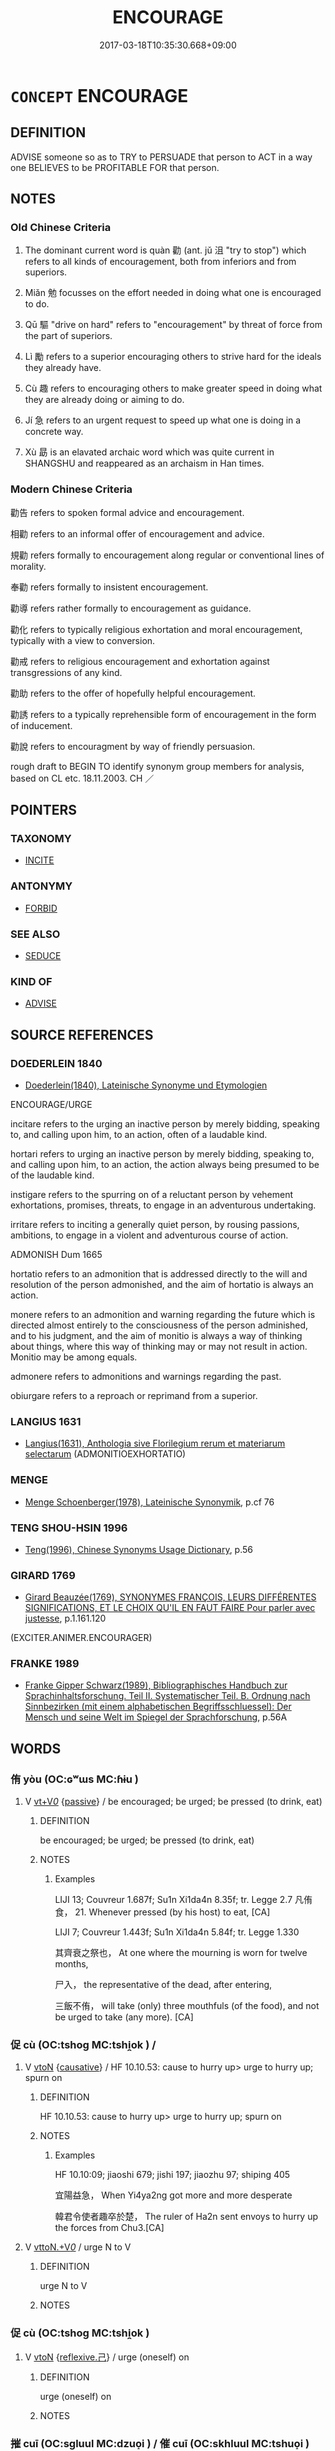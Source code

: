 # -*- mode: mandoku-tls-view -*-
#+TITLE: ENCOURAGE
#+DATE: 2017-03-18T10:35:30.668+09:00        
#+STARTUP: content
* =CONCEPT= ENCOURAGE
:PROPERTIES:
:CUSTOM_ID: uuid-0bfa613e-e3a5-4489-b947-fd71fc381db4
:SYNONYM+:  HEARTEN
:SYNONYM+:  CHEER
:SYNONYM+:  BUOY UP
:SYNONYM+:  UPLIFT
:SYNONYM+:  INSPIRE
:SYNONYM+:  MOTIVATE
:SYNONYM+:  SPUR ON
:SYNONYM+:  STIR
:SYNONYM+:  STIR UP
:SYNONYM+:  FIRE UP
:SYNONYM+:  STIMULATE
:SYNONYM+:  INVIGORATE
:SYNONYM+:  VITALIZE
:SYNONYM+:  REVITALIZE
:SYNONYM+:  EMBOLDEN
:SYNONYM+:  FORTIFY
:SYNONYM+:  RALLY
:SYNONYM+:  INFORMAL BUCK UP
:SYNONYM+:  PEP UP
:SYNONYM+:  GIVE A SHOT IN THE ARM TO
:SYNONYM+:  PERSUADE
:SYNONYM+:  COAX
:SYNONYM+:  URGE
:SYNONYM+:  PRESS
:SYNONYM+:  PUSH
:SYNONYM+:  PRESSURE
:SYNONYM+:  PRESSURIZE
:SYNONYM+:  PROD
:SYNONYM+:  GOAD
:SYNONYM+:  EGG ON
:SYNONYM+:  PROMPT
:SYNONYM+:  INFLUENCE
:SYNONYM+:  SWAY
:SYNONYM+:  INFORMAL PUT IDEAS INTO ONE'S HEAD
:TR_ZH: 勸
:TR_OCH: 勸
:END:
** DEFINITION

ADVISE someone so as to TRY to PERSUADE that person to ACT in a way one BELIEVES to be PROFITABLE FOR that person.

** NOTES

*** Old Chinese Criteria
1. The dominant current word is quàn 勸 (ant. jǔ 沮 "try to stop") which refers to all kinds of encouragement, both from inferiors and from superiors.

2. Miǎn 勉 focusses on the effort needed in doing what one is encouraged to do.

3. Qū 驅 "drive on hard" refers to "encouragement" by threat of force from the part of superiors.

4. Lì 勵 refers to a superior encouraging others to strive hard for the ideals they already have.

5. Cù 趣 refers to encouraging others to make greater speed in doing what they are already doing or aiming to do.

6. Jí 急 refers to an urgent request to speed up what one is doing in a concrete way.

7. Xù 勗 is an elavated archaic word which was quite current in SHANGSHU and reappeared as an archaism in Han times.

*** Modern Chinese Criteria
勸告 refers to spoken formal advice and encouragement.

相勸 refers to an informal offer of encouragement and advice.

規勸 refers formally to encouragement along regular or conventional lines of morality.

奉勸 refers formally to insistent encouragement.

勸導 refers rather formally to encouragement as guidance.

勸化 refers to typically religious exhortation and moral encouragement, typically with a view to conversion.

勸戒 refers to religious encouragement and exhortation against transgressions of any kind.

勸助 refers to the offer of hopefully helpful encouragement.

勸誘 refers to a typically reprehensible form of encouragement in the form of inducement.

勸說 refers to encouragment by way of friendly persuasion.

rough draft to BEGIN TO identify synonym group members for analysis, based on CL etc. 18.11.2003. CH ／

** POINTERS
*** TAXONOMY
 - [[tls:concept:INCITE][INCITE]]

*** ANTONYMY
 - [[tls:concept:FORBID][FORBID]]

*** SEE ALSO
 - [[tls:concept:SEDUCE][SEDUCE]]

*** KIND OF
 - [[tls:concept:ADVISE][ADVISE]]

** SOURCE REFERENCES
*** DOEDERLEIN 1840
 - [[cite:DOEDERLEIN-1840][Doederlein(1840), Lateinische Synonyme und Etymologien]]

ENCOURAGE/URGE

incitare refers to the urging an inactive person by merely bidding, speaking to, and calling upon him, to an action, often of a laudable kind.

hortari refers to urging an inactive person by merely bidding, speaking to, and calling upon him, to an action, the action always being presumed to be of the laudable kind.

instigare refers to the spurring on of a reluctant person by vehement exhortations, promises, threats, to engage in an adventurous undertaking.

irritare refers to inciting a generally quiet person, by rousing passions, ambitions, to engage in a violent and adventurous course of action.



ADMONISH Dum 1665

hortatio refers to an admonition that is addressed directly to the will and resolution of the person admonished, and the aim of hortatio is always an action.

monere refers to an admonition and warning regarding the future which is directed almost entirely to the consciousness of the person adminished, and to his judgment, and the aim of monitio is always a way of thinking about things, where this way of thinking may or may not result in action. Monitio may be among equals.

admonere refers to admonitions and warnings regarding the past.

obiurgare refers to a reproach or reprimand from a superior.

*** LANGIUS 1631
 - [[cite:LANGIUS-1631][Langius(1631), Anthologia sive Florilegium rerum et materiarum selectarum]] (ADMONITIOEXHORTATIO)
*** MENGE
 - [[cite:MENGE][Menge Schoenberger(1978), Lateinische Synonymik]], p.cf 76

*** TENG SHOU-HSIN 1996
 - [[cite:TENG-SHOU-HSIN-1996][Teng(1996), Chinese Synonyms Usage Dictionary]], p.56

*** GIRARD 1769
 - [[cite:GIRARD-1769][Girard Beauzée(1769), SYNONYMES FRANÇOIS, LEURS DIFFÉRENTES SIGNIFICATIONS, ET LE CHOIX QU'IL EN FAUT FAIRE Pour parler avec justesse]], p.1.161.120
 (EXCITER.ANIMER.ENCOURAGER)
*** FRANKE 1989
 - [[cite:FRANKE-1989][Franke Gipper Schwarz(1989), Bibliographisches Handbuch zur Sprachinhaltsforschung. Teil II. Systematischer Teil. B. Ordnung nach Sinnbezirken (mit einem alphabetischen Begriffsschluessel): Der Mensch und seine Welt im Spiegel der Sprachforschung]], p.56A

** WORDS
   :PROPERTIES:
   :VISIBILITY: children
   :END:
*** 侑 yòu (OC:ɢʷɯs MC:ɦɨu )
:PROPERTIES:
:CUSTOM_ID: uuid-2a1e2eee-17c9-4720-b966-5b45a39b22ee
:Char+: 侑(9,6/8) 
:GY_IDS+: uuid-9c4a40c3-757d-4d9b-8959-35e501204567
:PY+: yòu     
:OC+: ɢʷɯs     
:MC+: ɦɨu     
:END: 
**** V [[tls:syn-func::#uuid-dd717b3f-0c98-4de8-bac6-2e4085805ef1][vt+V/0/]] {[[tls:sem-feat::#uuid-988c2bcf-3cdd-4b9e-b8a4-615fe3f7f81e][passive]]} / be encouraged; be urged; be pressed (to drink, eat)
:PROPERTIES:
:CUSTOM_ID: uuid-596d32da-a472-4de0-88b0-7ed5af125e92
:END:
****** DEFINITION

be encouraged; be urged; be pressed (to drink, eat)

****** NOTES

******* Examples
LIJI 13; Couvreur 1.687f; Su1n Xi1da4n 8.35f; tr. Legge 2.7 凡侑食， 21. Whenever pressed (by his host) to eat, [CA]

LIJI 7; Couvreur 1.443f; Su1n Xi1da4n 5.84f; tr. Legge 1.330 

 其齊衰之祭也， At one where the mourning is worn for twelve months,

 尸入， the representative of the dead, after entering,

 三飯不侑， will take (only) three mouthfuls (of the food), and not be urged to take (any more). [CA]

*** 促 cù (OC:tshoɡ MC:tshi̯ok ) /  
:PROPERTIES:
:CUSTOM_ID: uuid-25cf29b6-2663-45df-bf07-fbfa7d35a24f
:Char+: 促(9,7/9) 
:Char+: 趣(156,8/15) 
:GY_IDS+: uuid-835e5381-5f9d-406b-b48e-5b8b6f405115
:PY+: cù     
:OC+: tshoɡ     
:MC+: tshi̯ok     
:END: 
**** V [[tls:syn-func::#uuid-fbfb2371-2537-4a99-a876-41b15ec2463c][vtoN]] {[[tls:sem-feat::#uuid-fac754df-5669-4052-9dda-6244f229371f][causative]]} / HF 10.10.53: cause to hurry up> urge to hurry up;  spurn on
:PROPERTIES:
:CUSTOM_ID: uuid-cd9e9bdf-8e54-4ce1-8a0f-d30a2c19316e
:WARRING-STATES-CURRENCY: 3
:END:
****** DEFINITION

HF 10.10.53: cause to hurry up> urge to hurry up;  spurn on

****** NOTES

******* Examples
HF 10.10:09; jiaoshi 679; jishi 197; jiaozhu 97; shiping 405

 宜陽益急， When Yi4ya2ng got more and more desperate

 韓君令使者趣卒於楚， The ruler of Ha2n sent envoys to hurry up the forces from Chu3.[CA]

**** V [[tls:syn-func::#uuid-25b356b8-b8b3-45bd-8689-04894567deb5][vttoN.+V/0/]] / urge N to V
:PROPERTIES:
:CUSTOM_ID: uuid-441d23e0-7bb7-43cd-b40f-5e8afc34017f
:END:
****** DEFINITION

urge N to V

****** NOTES

*** 促 cù (OC:tshoɡ MC:tshi̯ok )
:PROPERTIES:
:CUSTOM_ID: uuid-081dd41c-a671-4d25-af52-cd3ef39c258f
:Char+: 促(9,7/9) 
:GY_IDS+: uuid-835e5381-5f9d-406b-b48e-5b8b6f405115
:PY+: cù     
:OC+: tshoɡ     
:MC+: tshi̯ok     
:END: 
**** V [[tls:syn-func::#uuid-fbfb2371-2537-4a99-a876-41b15ec2463c][vtoN]] {[[tls:sem-feat::#uuid-e25f252b-cbcf-4f45-8186-b4053f992543][reflexive.己]]} / urge (oneself) on
:PROPERTIES:
:CUSTOM_ID: uuid-dbaea2e9-4100-4428-acd7-b94ecc53da8e
:END:
****** DEFINITION

urge (oneself) on

****** NOTES

*** 摧 cuī (OC:sɡluul MC:dzuo̝i ) / 催 cuī (OC:skhluul MC:tshuo̝i )
:PROPERTIES:
:CUSTOM_ID: uuid-424fad54-467f-4294-9bde-7046900522b1
:Char+: 摧(64,11/14) 
:Char+: 催(9,11/13) 
:GY_IDS+: uuid-98454549-a2c2-45ad-8d44-4b6a6432fb91
:PY+: cuī     
:OC+: sɡluul     
:MC+: dzuo̝i     
:GY_IDS+: uuid-39c36fde-3cfe-4a22-9aef-ae14b84fd7ef
:PY+: cuī     
:OC+: skhluul     
:MC+: tshuo̝i     
:END: 
**** V [[tls:syn-func::#uuid-25b356b8-b8b3-45bd-8689-04894567deb5][vttoN.+V/0/]] / encourage N to V
:PROPERTIES:
:CUSTOM_ID: uuid-989c81a5-a3ce-4929-bb31-158e477322b7
:END:
****** DEFINITION

encourage N to V

****** NOTES

**** V [[tls:syn-func::#uuid-e64a7a95-b54b-4c94-9d6d-f55dbf079701][vt(oN)]] / urge the contextually determinate N on
:PROPERTIES:
:CUSTOM_ID: uuid-7bf48128-13e9-4254-915e-bc415f110e4c
:END:
****** DEFINITION

urge the contextually determinate N on

****** NOTES

*** 勉 miǎn (OC:mronʔ MC:miɛn )
:PROPERTIES:
:CUSTOM_ID: uuid-c32b442b-5b61-46cf-b600-c08d0c67acf0
:Char+: 勉(19,7/9) 
:GY_IDS+: uuid-6cfa246e-ee20-4970-a627-08595b8e1aa3
:PY+: miǎn     
:OC+: mronʔ     
:MC+: miɛn     
:END: 
**** V [[tls:syn-func::#uuid-fbfb2371-2537-4a99-a876-41b15ec2463c][vtoN]] / encourage
:PROPERTIES:
:CUSTOM_ID: uuid-0eda3120-7adf-447c-a652-87be82ddd05e
:WARRING-STATES-CURRENCY: 4
:END:
****** DEFINITION

encourage

****** NOTES

**** V [[tls:syn-func::#uuid-fbfb2371-2537-4a99-a876-41b15ec2463c][vtoN]] {[[tls:sem-feat::#uuid-988c2bcf-3cdd-4b9e-b8a4-615fe3f7f81e][passive]]} / be encouraged
:PROPERTIES:
:CUSTOM_ID: uuid-e12ad399-c51d-4284-b93d-33fc67237efc
:WARRING-STATES-CURRENCY: 3
:END:
****** DEFINITION

be encouraged

****** NOTES

******* Examples
GUAN 04.10.02; WYWK 1.16; tr. Rickett 1985, p. 113;

 賞未加而民勸勉， to have them feel encouraged even before rewards have been applied -[CA]

**** V [[tls:syn-func::#uuid-25b356b8-b8b3-45bd-8689-04894567deb5][vttoN.+V/0/]] / encourage to V
:PROPERTIES:
:CUSTOM_ID: uuid-5ffc333a-23fc-4375-b424-9eb97a58f921
:WARRING-STATES-CURRENCY: 3
:END:
****** DEFINITION

encourage to V

****** NOTES

*** 勖 xù (OC:hmoɡ MC:hi̯ok )
:PROPERTIES:
:CUSTOM_ID: uuid-be3a2889-a906-46be-8e37-c04b6afdd49c
:Char+: 勖(19,9/11) 
:GY_IDS+: uuid-611a58b8-b02a-498d-99ce-6f2e017397da
:PY+: xù     
:OC+: hmoɡ     
:MC+: hi̯ok     
:END: 
**** V [[tls:syn-func::#uuid-fbfb2371-2537-4a99-a876-41b15ec2463c][vtoN]] / stimulate; urge
:PROPERTIES:
:CUSTOM_ID: uuid-0067075a-936e-4a24-8822-75f00bc9602d
:END:
****** DEFINITION

stimulate; urge

****** NOTES

******* Examples
Ban Zhao, NJ Preface

 去矣， When I have passed on,<6>

 其勖勉之。 may this serve to urge you on<7> and to encourage you.[CA]





*** 勵 lì (OC:b-rads MC:liɛi ) / 厲 lì (OC:b-rads MC:liɛi )
:PROPERTIES:
:CUSTOM_ID: uuid-c49bc12d-8a3a-4577-bcbc-db479d801400
:Char+: 勵(19,15/17) 
:Char+: 厲(27,13/15) 
:GY_IDS+: uuid-be76f305-9a0f-4b55-97c1-b8724ea9852b
:PY+: lì     
:OC+: b-rads     
:MC+: liɛi     
:GY_IDS+: uuid-0f38d0bc-76d5-43d4-ac0e-3bb004f85980
:PY+: lì     
:OC+: b-rads     
:MC+: liɛi     
:END: 
**** V [[tls:syn-func::#uuid-fbfb2371-2537-4a99-a876-41b15ec2463c][vtoN]] / urge on (towards higher ideals); [encourage; stimulate ][CA]
:PROPERTIES:
:CUSTOM_ID: uuid-80f87113-ed41-41b9-88af-473ef0493cf1
:REGISTER: 3
:WARRING-STATES-CURRENCY: 2
:END:
****** DEFINITION

urge on (towards higher ideals); [encourage; stimulate ][CA]

****** NOTES

******* Examples
HF 45.5.64: 厲下 give moral encouragment to inferiors

HF 27.04:02; jishi 499; jiaozhu 291; shiping 875;

 故明主厲（勵）廉恥， And thus it is that the enlightened ruler encourages the pure and decent,[CA]

**** V [[tls:syn-func::#uuid-fbfb2371-2537-4a99-a876-41b15ec2463c][vtoN]] {[[tls:sem-feat::#uuid-988c2bcf-3cdd-4b9e-b8a4-615fe3f7f81e][passive]]} / be encourage
:PROPERTIES:
:CUSTOM_ID: uuid-91b9cf9f-f4f4-4165-a56c-e5f9fb0c7a1c
:END:
****** DEFINITION

be encourage

****** NOTES

*** 勸 quàn (OC:khons MC:khi̯ɐn )
:PROPERTIES:
:CUSTOM_ID: uuid-08380628-9d22-4304-b160-4725c7e8282c
:Char+: 勸(19,18/19) 
:GY_IDS+: uuid-f74577ed-8dfc-4ae4-b5a1-d31d1e3d82e6
:PY+: quàn     
:OC+: khons     
:MC+: khi̯ɐn     
:END: 
**** N [[tls:syn-func::#uuid-76be1df4-3d73-4e5f-bbc2-729542645bc8][nab]] {[[tls:sem-feat::#uuid-f55cff2f-f0e3-4f08-a89c-5d08fcf3fe89][act]]} / encouragement
:PROPERTIES:
:CUSTOM_ID: uuid-72a0311a-4eff-41dd-9a6b-8d0d831b8775
:WARRING-STATES-CURRENCY: 5
:END:
****** DEFINITION

encouragement

****** NOTES

******* Nuance
This came to involve predominantly moral encouragement from Han times onwards, but was earlier used for any verbal attempt to get someone to do something; note incidentally that zì quàn 自勸涃 ncourage oneself � is not a current pre-Buddhist usage

**** V [[tls:syn-func::#uuid-53cee9f8-4041-45e5-ae55-f0bfdec33a11][vt/oN/]] / give encouragment, be encouraging; be supportive [of the good]
:PROPERTIES:
:CUSTOM_ID: uuid-e827cd9f-d652-417c-a27d-957799c7bf2b
:WARRING-STATES-CURRENCY: 3
:END:
****** DEFINITION

give encouragment, be encouraging; be supportive [of the good]

****** NOTES

**** V [[tls:syn-func::#uuid-dd717b3f-0c98-4de8-bac6-2e4085805ef1][vt+V/0/]] / encourge to, urge to
:PROPERTIES:
:CUSTOM_ID: uuid-b65f77f9-6809-4dc5-8d2b-24f06d54ba69
:END:
****** DEFINITION

encourge to, urge to

****** NOTES

**** V [[tls:syn-func::#uuid-504ec124-c823-4cc6-a14a-913dc8c5c4b4][vtoN.+VtoS]] / encourage somebody by saying
:PROPERTIES:
:CUSTOM_ID: uuid-e9685669-a9be-4995-be6c-acc94aed96f4
:END:
****** DEFINITION

encourage somebody by saying

****** NOTES

**** V [[tls:syn-func::#uuid-fbfb2371-2537-4a99-a876-41b15ec2463c][vtoN]] / encourage a person N, or by extension an attitude N
:PROPERTIES:
:CUSTOM_ID: uuid-b773856d-dab3-4d79-8497-2a539959937b
:WARRING-STATES-CURRENCY: 5
:END:
****** DEFINITION

encourage a person N, or by extension an attitude N

****** NOTES

******* Nuance
This came to involve predominantly moral encouragement from Han times onwards, but was earlier used for any verbal attempt to get someone to do something; note incidentally that zì quàn 自勸涃 ncourage oneself � is not a current pre-Buddhist usage

******* Examples
GUAN 04.07.04; WYWK 1.15; tr. Rickett 1985, p. 108;

 勸勉百姓， and encourage the hundred surnames [CA]

HF 26.01:01; jiaoshi 797; jishi 491; jiaozhu 282; shiping 856

 其賞足以勸善， their rewards were sufficient to encourage the good[CA]

**** V [[tls:syn-func::#uuid-fbfb2371-2537-4a99-a876-41b15ec2463c][vtoN]] {[[tls:sem-feat::#uuid-1527c8d8-807b-4ae7-bb83-ae71ab157d1f][object=behaviour]]} / encourage (human behaviour or qualities)
:PROPERTIES:
:CUSTOM_ID: uuid-cdf0b1f5-2f50-402f-9465-be16d3930799
:END:
****** DEFINITION

encourage (human behaviour or qualities)

****** NOTES

**** V [[tls:syn-func::#uuid-e64a7a95-b54b-4c94-9d6d-f55dbf079701][vt(oN)]] / encourage the contextually determinate N
:PROPERTIES:
:CUSTOM_ID: uuid-fbe95203-39d0-492d-88b7-0702bea6ce71
:WARRING-STATES-CURRENCY: 4
:END:
****** DEFINITION

encourage the contextually determinate N

****** NOTES

**** V [[tls:syn-func::#uuid-fbfb2371-2537-4a99-a876-41b15ec2463c][vtoN]] {[[tls:sem-feat::#uuid-988c2bcf-3cdd-4b9e-b8a4-615fe3f7f81e][passive]]} / be encouraged (to do something); feel encouraged; feel  encouraged towards (meritorious effort)　愈勸
:PROPERTIES:
:CUSTOM_ID: uuid-76139bc6-22cd-4ee3-9211-3d4cff2c9836
:WARRING-STATES-CURRENCY: 5
:END:
****** DEFINITION

be encouraged (to do something); feel encouraged; feel  encouraged towards (meritorious effort)　愈勸

****** NOTES

******* Nuance
This came to involve predominantly moral encouragement from Han times onwards, but was earlier used for any verbal attempt to get someone to do something; note incidentally that zì quàn 自勸涃 ncourage oneself � is not a current pre-Buddhist usage

**** V [[tls:syn-func::#uuid-6fe4438e-50e1-4c1f-8b7a-c24a0f417fb5][vtoNab]] / to encourage the abstract qualities Nab
:PROPERTIES:
:CUSTOM_ID: uuid-a2746115-3ddc-4d57-87ce-15e801d444b2
:END:
****** DEFINITION

to encourage the abstract qualities Nab

****** NOTES

**** V [[tls:syn-func::#uuid-7de00196-12aa-43e2-9843-72079143c05b][vtt(oN.)+V/0/]] / urge the contextually determinate N to V
:PROPERTIES:
:CUSTOM_ID: uuid-18e0d6ce-1018-4b8d-8804-d366db6edbc4
:WARRING-STATES-CURRENCY: 4
:END:
****** DEFINITION

urge the contextually determinate N to V

****** NOTES

**** V [[tls:syn-func::#uuid-25b356b8-b8b3-45bd-8689-04894567deb5][vttoN.+V/0/]] {[[tls:sem-feat::#uuid-cdc662a3-e2c9-4d1a-b58e-6442c74ee003][pivot]]} / encourage somebody to do something
:PROPERTIES:
:CUSTOM_ID: uuid-39c2efa0-be16-414d-921d-028b8d07fea4
:END:
****** DEFINITION

encourage somebody to do something

****** NOTES

*** 嗾 sǒu (OC:sqooʔ MC:su )
:PROPERTIES:
:CUSTOM_ID: uuid-a08d3825-53fa-484a-837e-b3de54994ead
:Char+: 嗾(30,11/14) 
:GY_IDS+: uuid-d056f071-777c-40c1-a53f-3612204feb7a
:PY+: sǒu     
:OC+: sqooʔ     
:MC+: su     
:END: 
**** V [[tls:syn-func::#uuid-fbfb2371-2537-4a99-a876-41b15ec2463c][vtoN]] / set (a dog) on (a person); instigate, incite
:PROPERTIES:
:CUSTOM_ID: uuid-20587d08-bfd5-4ffb-b7db-b670756d85dd
:WARRING-STATES-CURRENCY: 2
:END:
****** DEFINITION

set (a dog) on (a person); instigate, incite

****** NOTES

*** 奬 
:PROPERTIES:
:CUSTOM_ID: uuid-87825e9d-3161-4dbd-95a8-f2b0cc110cf6
:Char+: 奬(37,11/14) 
:END: 
**** SOURCE REFERENCES
***** DUAN DESEN 1992A
 - [[cite:DUAN-DESEN-1992A][Duan 段(1992), 簡明古漢語同義詞詞典]], p.711

**** V [[tls:syn-func::#uuid-fbfb2371-2537-4a99-a876-41b15ec2463c][vtoN]] / encourage (TSO) ?????
:PROPERTIES:
:CUSTOM_ID: uuid-c90e509b-3c00-45a1-b320-f9ade2539baf
:END:
****** DEFINITION

encourage (TSO) ?????

****** NOTES

*** 宣 xuān (OC:sqon MC:siɛn )
:PROPERTIES:
:CUSTOM_ID: uuid-e4b1132d-9fca-430f-962d-60097a4be304
:Char+: 宣(40,6/9) 
:GY_IDS+: uuid-6a7ce83a-9487-4ad0-a3ee-caf9a9d5ae64
:PY+: xuān     
:OC+: sqon     
:MC+: siɛn     
:END: 
**** V [[tls:syn-func::#uuid-0dd4edc0-7e8b-4e1b-b3e9-677c0faa3790][vtoNab{S}]] / encourage the action Nab
:PROPERTIES:
:CUSTOM_ID: uuid-52fb899c-1f65-489b-82e1-f8596fa2628d
:END:
****** DEFINITION

encourage the action Nab

****** NOTES

*** 強 qiǎng (OC:ɡaŋʔ MC:gi̯ɐŋ ) / 彊 qiǎng (OC:ɡaŋʔ MC:gi̯ɐŋ )
:PROPERTIES:
:CUSTOM_ID: uuid-ddb763af-eca9-45b5-a368-bd7caf479ea6
:Char+: 強(57,8/11) 
:Char+: 彊(57,13/16) 
:GY_IDS+: uuid-7aa01b98-cab6-4fb0-b8d2-8cd15509c223
:PY+: qiǎng     
:OC+: ɡaŋʔ     
:MC+: gi̯ɐŋ     
:GY_IDS+: uuid-7ad83b2c-b010-46f3-8143-5dac4c068462
:PY+: qiǎng     
:OC+: ɡaŋʔ     
:MC+: gi̯ɐŋ     
:END: 
**** V [[tls:syn-func::#uuid-fbfb2371-2537-4a99-a876-41b15ec2463c][vtoN]] / reinforce the convictions of, encourage; insist on; force (a person to do something)
:PROPERTIES:
:CUSTOM_ID: uuid-e2da9d5b-4fe1-4b00-804f-18da534c5d3a
:WARRING-STATES-CURRENCY: 4
:END:
****** DEFINITION

reinforce the convictions of, encourage; insist on; force (a person to do something)

****** NOTES

******* Examples
HF 14.3.32: strengthen (Qi2n)

*** 急 jí (OC:krɯb MC:kip )
:PROPERTIES:
:CUSTOM_ID: uuid-f04b87e9-1244-43ca-b858-220cea78a382
:Char+: 急(61,5/9) 
:GY_IDS+: uuid-3a91d726-a55f-4e6a-be41-ac38ada366a6
:PY+: jí     
:OC+: krɯb     
:MC+: kip     
:END: 
**** V [[tls:syn-func::#uuid-e64a7a95-b54b-4c94-9d6d-f55dbf079701][vt(oN)]] / edge on, urge on some contextually determinate person
:PROPERTIES:
:CUSTOM_ID: uuid-eec97ab7-e3a6-47db-8a4c-abdcc6f982f6
:WARRING-STATES-CURRENCY: 3
:END:
****** DEFINITION

edge on, urge on some contextually determinate person

****** NOTES

******* Examples
HF 24.01:03; jishi 479; jiaozhu 273; shiping 834 

 董安于之心緩， Do3ng A!nyu2 had a slow frame of mind

15 故佩弦以自急。 so he wore a bow-string to urge himself on.[CA]

**** V [[tls:syn-func::#uuid-fbfb2371-2537-4a99-a876-41b15ec2463c][vtoN]] {[[tls:sem-feat::#uuid-98e7674b-b362-466f-9568-d0c14470282a][psych]]} / urge (oneself) on intensely
:PROPERTIES:
:CUSTOM_ID: uuid-b73505ef-d945-44af-8554-abb94e9c3de3
:END:
****** DEFINITION

urge (oneself) on intensely

****** NOTES

*** 勖 xù (OC:hmoɡ MC:hi̯ok )
:PROPERTIES:
:CUSTOM_ID: uuid-b05679af-9cc1-4ca0-962e-84df383986cc
:Char+: 勗(72,7/11) 
:GY_IDS+: uuid-63a9c8ae-b0cd-4521-b61e-8a50ebdb4cbf
:PY+: xù     
:OC+: hmoɡ     
:MC+: hi̯ok     
:END: 
**** V [[tls:syn-func::#uuid-fbfb2371-2537-4a99-a876-41b15ec2463c][vtoN]] / encourage
:PROPERTIES:
:CUSTOM_ID: uuid-c7c41f3d-a1d1-4390-a271-2cc966850183
:REGISTER: 3
:WARRING-STATES-CURRENCY: 2
:END:
****** DEFINITION

encourage

****** NOTES

******* Nuance
This is an archaic and poetic word to use

******* Examples
HS 008/0266-0267

 公卿大夫其勗焉。

*** 規 guī (OC:kʷe MC:kiɛ )
:PROPERTIES:
:CUSTOM_ID: uuid-03bd4582-910e-47d2-a9e8-863da557ad68
:Char+: 規(147,4/11) 
:GY_IDS+: uuid-aeae44dd-32f9-4c1c-8720-12903bd2d330
:PY+: guī     
:OC+: kʷe     
:MC+: kiɛ     
:END: 
**** V [[tls:syn-func::#uuid-c20780b3-41f9-491b-bb61-a269c1c4b48f][vi]] / admonish; set up rules
:PROPERTIES:
:CUSTOM_ID: uuid-872ab6cf-3120-4543-8d76-13cc6c87992b
:WARRING-STATES-CURRENCY: 3
:END:
****** DEFINITION

admonish; set up rules

****** NOTES

******* Examples
HF 12.3.11 規異事 plan out-of-the-ordinary undertakings;

*** 言 yán (OC:ŋan MC:ŋi̯ɐn )
:PROPERTIES:
:CUSTOM_ID: uuid-d41f9169-e05c-4f00-8e2d-0232bd01778e
:Char+: 言(149,0/7) 
:GY_IDS+: uuid-d9a087db-c2b1-46d7-88c4-19d571a149ce
:PY+: yán     
:OC+: ŋan     
:MC+: ŋi̯ɐn     
:END: 
**** V [[tls:syn-func::#uuid-28839d02-248e-41ef-85f3-c89eb439970f][vtt/oN1/+prep+N2]] / suggest or propose things to N2
:PROPERTIES:
:CUSTOM_ID: uuid-eef756c3-3a10-4614-a161-271bcfa15ed9
:END:
****** DEFINITION

suggest or propose things to N2

****** NOTES

**** N [[tls:syn-func::#uuid-76be1df4-3d73-4e5f-bbc2-729542645bc8][nab]] {[[tls:sem-feat::#uuid-f55cff2f-f0e3-4f08-a89c-5d08fcf3fe89][act]]} / suggestion
:PROPERTIES:
:CUSTOM_ID: uuid-c3e71a8d-1ecf-44a1-b748-ceceef70b11c
:END:
****** DEFINITION

suggestion

****** NOTES

*** 誘 yòu (OC:luʔ MC:jɨu )
:PROPERTIES:
:CUSTOM_ID: uuid-260f91c6-8c97-46ac-82d7-f812b0e0fbad
:Char+: 誘(149,7/14) 
:GY_IDS+: uuid-ee6974db-712c-491e-bdbf-a937d7b60b20
:PY+: yòu     
:OC+: luʔ     
:MC+: jɨu     
:END: 
**** V [[tls:syn-func::#uuid-fbfb2371-2537-4a99-a876-41b15ec2463c][vtoN]] / encourage and guide
:PROPERTIES:
:CUSTOM_ID: uuid-036852ea-6e52-4c2e-aca1-41c1d4d73a9b
:END:
****** DEFINITION

encourage and guide

****** NOTES

******* Examples
KZJY 01.03/01.20; Chen 12; Zhang 20; Xue 13; tr. Kramers 210;

 哀鰥寡、 They had pity on the widows and widowers,

 養孤獨、 fed the orphans and childless,

 恤貧窮、 had compassion on the poor and needy,

 誘孝悌、 encouraged the filial and the dutiful,

 選才能。 and selected the talented and able,

**** V [[tls:syn-func::#uuid-25b356b8-b8b3-45bd-8689-04894567deb5][vttoN.+V/0/]] / persuade N to do the contextually determinate thing V
:PROPERTIES:
:CUSTOM_ID: uuid-edb77e63-7d74-45d5-8dd3-9619fcab393d
:END:
****** DEFINITION

persuade N to do the contextually determinate thing V

****** NOTES

*** 進 jìn (OC:tsins MC:tsin )
:PROPERTIES:
:CUSTOM_ID: uuid-0dd3292e-8944-4f8e-ac4a-13f43649deca
:Char+: 進(162,8/12) 
:GY_IDS+: uuid-36739336-a434-4ca1-9a6b-72cd57ba73d4
:PY+: jìn     
:OC+: tsins     
:MC+: tsin     
:END: 
**** V [[tls:syn-func::#uuid-fbfb2371-2537-4a99-a876-41b15ec2463c][vtoN]] / urge forward
:PROPERTIES:
:CUSTOM_ID: uuid-d7cd57d9-ba27-409f-97ae-5b2d9479d257
:WARRING-STATES-CURRENCY: 3
:END:
****** DEFINITION

urge forward

****** NOTES

******* Examples
HF 35.26:05; jiaoshi 611; jishi 788; jiaozhu 492; shiping 1345

“ 策， "The whip

 所以進之也， is designed to urge on

 錯飾在前； but there are bits in front;[CA]

*** 逮 dài (OC:ɡ-lɯɯds MC:dəi )
:PROPERTIES:
:CUSTOM_ID: uuid-bee1094f-853c-4a9a-b63a-15ed792d65de
:Char+: 逮(162,8/12) 
:GY_IDS+: uuid-4a8d8b28-24d7-42e6-b245-0e150f87bc05
:PY+: dài     
:OC+: ɡ-lɯɯds     
:MC+: dəi     
:END: 
**** V [[tls:syn-func::#uuid-fbfb2371-2537-4a99-a876-41b15ec2463c][vtoN]] {[[tls:sem-feat::#uuid-fac754df-5669-4052-9dda-6244f229371f][causative]]} / [CAUSE TO REACH>] push forward, cause to catch up, cause to get on; encourage (those lagging behind...
:PROPERTIES:
:CUSTOM_ID: uuid-04e38582-2ab5-40a5-8a42-7d9ef54ae0c0
:WARRING-STATES-CURRENCY: 3
:END:
****** DEFINITION

[CAUSE TO REACH>] push forward, cause to catch up, cause to get on; encourage (those lagging behind or those in some trouble)

****** NOTES

*** 開 kāi (OC:khɯɯl MC:khəi )
:PROPERTIES:
:CUSTOM_ID: uuid-7d2d8324-9206-46cc-a75b-337321f9fe3a
:Char+: 開(169,4/12) 
:GY_IDS+: uuid-04eb6ef8-1900-411e-bfda-c184a22ed4a3
:PY+: kāi     
:OC+: khɯɯl     
:MC+: khəi     
:END: 
**** V [[tls:syn-func::#uuid-fbfb2371-2537-4a99-a876-41b15ec2463c][vtoN]] / encourage; open up possibilities for
:PROPERTIES:
:CUSTOM_ID: uuid-4bba822a-7012-48f1-8006-59b66dd150c9
:END:
****** DEFINITION

encourage; open up possibilities for

****** NOTES

*** 驅 qū (OC:kho MC:khi̯o )
:PROPERTIES:
:CUSTOM_ID: uuid-21ba1488-5be9-4831-b5d2-669313ce91eb
:Char+: 驅(187,11/21) 
:GY_IDS+: uuid-309f5378-3d9c-4dbe-9ab3-e4372a465965
:PY+: qū     
:OC+: kho     
:MC+: khi̯o     
:END: 
**** V [[tls:syn-func::#uuid-fbfb2371-2537-4a99-a876-41b15ec2463c][vtoN]] / drive forward, cause horses to go fast; urge on
:PROPERTIES:
:CUSTOM_ID: uuid-24c478ba-f587-437b-b40f-6ac60881a425
:WARRING-STATES-CURRENCY: 5
:END:
****** DEFINITION

drive forward, cause horses to go fast; urge on

****** NOTES

******* Examples
HF 34.11.57: urge forward (a horse); HF 34.25.38: steer (a vehicle) fast towards (the Thatch Gate)

HF 34.11:10; jiaoshi 564; jishi 722; jiaozhu 444; shiping 1253

 然驅之不往， but when you urge him on he will not go ahead[CA]



**** V [[tls:syn-func::#uuid-fbfb2371-2537-4a99-a876-41b15ec2463c][vtoN]] {[[tls:sem-feat::#uuid-5100e402-4cb5-4b99-929f-be674b3757d4][N=human]]} / drive on
:PROPERTIES:
:CUSTOM_ID: uuid-ef143ae1-e6d5-460a-b39c-ee2f1ffbf121
:END:
****** DEFINITION

drive on

****** NOTES

*** 鼓 gǔ (OC:kaaʔ MC:kuo̝ )
:PROPERTIES:
:CUSTOM_ID: uuid-99ab77d1-1f1e-4bf0-a9f7-fe664a176402
:Char+: 鼓(207,0/13) 
:GY_IDS+: uuid-78d83124-8b7d-43aa-acca-a34116805346
:PY+: gǔ     
:OC+: kaaʔ     
:MC+: kuo̝     
:END: 
**** V [[tls:syn-func::#uuid-e64a7a95-b54b-4c94-9d6d-f55dbf079701][vt(oN)]] / encourage contextually determinate people
:PROPERTIES:
:CUSTOM_ID: uuid-db9eadcd-5aa9-4208-864a-524d227e2056
:END:
****** DEFINITION

encourage contextually determinate people

****** NOTES

**** V [[tls:syn-func::#uuid-fbfb2371-2537-4a99-a876-41b15ec2463c][vtoN]] / encourage to an attack or a difficult undertaking
:PROPERTIES:
:CUSTOM_ID: uuid-e5686c83-886d-4824-bc7d-abc408ddffc0
:END:
****** DEFINITION

encourage to an attack or a difficult undertaking

****** NOTES

**** V [[tls:syn-func::#uuid-fbfb2371-2537-4a99-a876-41b15ec2463c][vtoN]] {[[tls:sem-feat::#uuid-2e48851c-928e-40f0-ae0d-2bf3eafeaa17][figurative]]} / urge on, encourage to engage in activity
:PROPERTIES:
:CUSTOM_ID: uuid-816b74a3-b1bf-4952-9025-00930c946c3e
:WARRING-STATES-CURRENCY: 3
:END:
****** DEFINITION

urge on, encourage to engage in activity

****** NOTES

**** V [[tls:syn-func::#uuid-25b356b8-b8b3-45bd-8689-04894567deb5][vttoN.+V/0/]] / urge and command the N to V
:PROPERTIES:
:CUSTOM_ID: uuid-78791998-de38-4c52-8982-6843cae6228a
:END:
****** DEFINITION

urge and command the N to V

****** NOTES

*** 兢勸 jīngquàn (OC:kɯŋ khons MC:kɨŋ khi̯ɐn )
:PROPERTIES:
:CUSTOM_ID: uuid-b165b59d-0083-4bf2-a4b0-43e677caef5f
:Char+: 兢(10,12/14) 勸(19,18/19) 
:GY_IDS+: uuid-49b4db5c-0381-42b0-9ad1-6ff6bbcdc860 uuid-f74577ed-8dfc-4ae4-b5a1-d31d1e3d82e6
:PY+: jīng quàn    
:OC+: kɯŋ khons    
:MC+: kɨŋ khi̯ɐn    
:END: 
**** V [[tls:syn-func::#uuid-091af450-64e0-4b82-98a2-84d0444b6d19][VPi]] {[[tls:sem-feat::#uuid-f55cff2f-f0e3-4f08-a89c-5d08fcf3fe89][act]]} / encourage each other
:PROPERTIES:
:CUSTOM_ID: uuid-bad82ccd-2277-44c1-810d-b502d7cabbd9
:END:
****** DEFINITION

encourage each other

****** NOTES

*** 勖勉 xùmiǎn (OC:hmoɡ mronʔ MC:hi̯ok miɛn )
:PROPERTIES:
:CUSTOM_ID: uuid-4a8a5f6c-d7b0-4822-865b-6654757e1b6c
:Char+: 勖(19,9/11) 勉(19,7/9) 
:GY_IDS+: uuid-611a58b8-b02a-498d-99ce-6f2e017397da uuid-6cfa246e-ee20-4970-a627-08595b8e1aa3
:PY+: xù miǎn    
:OC+: hmoɡ mronʔ    
:MC+: hi̯ok miɛn    
:END: 
**** V [[tls:syn-func::#uuid-98f2ce75-ae37-4667-90ff-f418c4aeaa33][VPtoN]] / encourage in every way
:PROPERTIES:
:CUSTOM_ID: uuid-9aced717-b78a-42ec-abb5-d4703aa24778
:WARRING-STATES-CURRENCY: 3
:END:
****** DEFINITION

encourage in every way

****** NOTES

*** 勸勉 quànmiǎn (OC:khons mronʔ MC:khi̯ɐn miɛn )
:PROPERTIES:
:CUSTOM_ID: uuid-843ad719-7325-4277-87ef-cfb428c3d74e
:Char+: 勸(19,18/19) 勉(19,7/9) 
:GY_IDS+: uuid-f74577ed-8dfc-4ae4-b5a1-d31d1e3d82e6 uuid-6cfa246e-ee20-4970-a627-08595b8e1aa3
:PY+: quàn miǎn    
:OC+: khons mronʔ    
:MC+: khi̯ɐn miɛn    
:END: 
**** V [[tls:syn-func::#uuid-5b3376f4-75c4-4047-94eb-fc6d1bca520d][VPt(oN)]] / encourage the determinate object to make an effort
:PROPERTIES:
:CUSTOM_ID: uuid-600c0448-e614-4152-aacb-faaf82c0f420
:WARRING-STATES-CURRENCY: 3
:END:
****** DEFINITION

encourage the determinate object to make an effort

****** NOTES

**** V [[tls:syn-func::#uuid-98f2ce75-ae37-4667-90ff-f418c4aeaa33][VPtoN]] / encourage in every way
:PROPERTIES:
:CUSTOM_ID: uuid-648dab08-2413-48cb-94a8-4e0f8708d322
:WARRING-STATES-CURRENCY: 3
:END:
****** DEFINITION

encourage in every way

****** NOTES

**** V [[tls:syn-func::#uuid-98f2ce75-ae37-4667-90ff-f418c4aeaa33][VPtoN]] {[[tls:sem-feat::#uuid-988c2bcf-3cdd-4b9e-b8a4-615fe3f7f81e][passive]]} / be encouraged; feel encouraged in every way
:PROPERTIES:
:CUSTOM_ID: uuid-a56fa0ed-1ae0-44b2-9844-72e463004e5f
:WARRING-STATES-CURRENCY: 3
:END:
****** DEFINITION

be encouraged; feel encouraged in every way

****** NOTES

*** 迫促 pòcù (OC:praaɡ tshoɡ MC:pɣɛk tshi̯ok )
:PROPERTIES:
:CUSTOM_ID: uuid-2fcefae2-2bdd-4794-afda-3336ebc879cb
:Char+: 迫(162,5/9) 促(9,7/9) 
:GY_IDS+: uuid-143851bc-7527-463a-89cd-8d7c87d42f63 uuid-835e5381-5f9d-406b-b48e-5b8b6f405115
:PY+: pò cù    
:OC+: praaɡ tshoɡ    
:MC+: pɣɛk tshi̯ok    
:END: 
**** V [[tls:syn-func::#uuid-98f2ce75-ae37-4667-90ff-f418c4aeaa33][VPtoN]] / urge (oneself) on
:PROPERTIES:
:CUSTOM_ID: uuid-5ac5f060-2d60-4918-bf4e-c4e4a7361dbd
:END:
****** DEFINITION

urge (oneself) on

****** NOTES

** BIBLIOGRAPHY
bibliography:../core/tlsbib.bib
